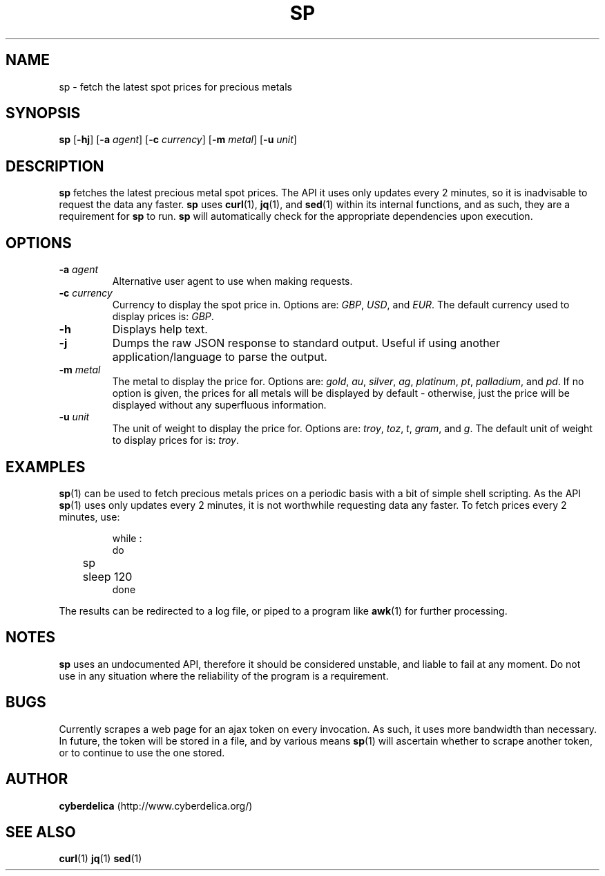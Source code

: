 .TH SP 1
.SH NAME
sp \- fetch the latest spot prices for precious metals
.SH SYNOPSIS
.B sp
[\fB\-hj\fR]
[\fB\-a\fR \fIagent\fR]
[\fB\-c\fR \fIcurrency\fR]
[\fB\-m\fR \fImetal\fR]
[\fB\-u\fR \fIunit\fR]
.SH DESCRIPTION
.PP
.B sp
fetches the latest precious metal spot prices.
The API it uses only updates every 2 minutes, so it is inadvisable to request the data any faster.
.B sp
uses \fBcurl\fR(1), \fBjq\fR(1), and \fBsed\fR(1) within its internal functions, and as such, they are a requirement for \fBsp\fR to run.
.B sp
will automatically check for the appropriate dependencies upon execution.
.PP
.SH OPTIONS
.TP
.BR \-a " " \fIagent\fR
Alternative user agent to use when making requests.
.TP
.BR \-c " " \fIcurrency\fR
Currency to display the spot price in.
Options are: \fIGBP\fR, \fIUSD\fR, and \fIEUR\fR.
The default currency used to display prices is: \fIGBP\fR.
.TP
.B \-h
Displays help text.
.TP
.B \-j
Dumps the raw JSON response to standard output.
Useful if using another application/language to parse the output.
.TP
.BR \-m " " \fImetal\fR
The metal to display the price for.
Options are: \fIgold\fR, \fIau\fR, \fIsilver\fR, \fIag\fR, \fIplatinum\fR, \fIpt\fR, \fIpalladium\fR, and \fIpd\fR.
If no option is given, the prices for all metals will be displayed by default \- otherwise, just the price will be displayed without any superfluous information.
.TP
.BR \-u " " \fIunit\fR
The unit of weight to display the price for.
Options are: \fItroy\fR, \fItoz\fR, \fIt\fR, \fIgram\fR, and \fIg\fR.
The default unit of weight to display prices for is: \fItroy\fR.
.SH EXAMPLES
.BR sp (1)
can be used to fetch precious metals prices on a periodic basis with a bit of simple shell scripting.
As the API \fBsp\fR(1) uses only updates every 2 minutes, it is not worthwhile requesting data any faster.
To fetch prices every 2 minutes, use:
.PP
.nf
.RS
while :
do
	sp
	sleep 120
done
.RE
.fi
.PP
The results can be redirected to a log file, or piped to a program like \fBawk\fR(1) for further processing.
.SH NOTES
.B sp
uses an undocumented API, therefore it should be considered unstable, and liable to fail at any moment.
Do not use in any situation where the reliability of the program is a requirement.
.SH BUGS
Currently scrapes a web page for an ajax token on every invocation.
As such, it uses more bandwidth than necessary.
In future, the token will be stored in a file, and by various means \fBsp\fR(1) will ascertain whether to scrape another token, or to continue to use the one stored.
.SH AUTHOR
.B cyberdelica
(http://www.cyberdelica.org/)
.SH "SEE ALSO"
.BR curl (1)
.BR jq (1)
.BR sed (1)
